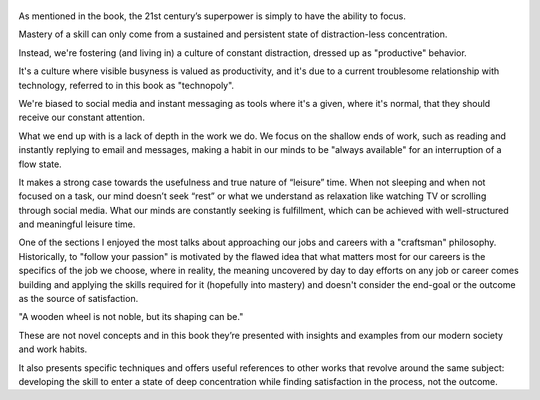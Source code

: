 .. title: Deep Work - by Cal Newport
.. slug: deep-work
.. date: 2019-12-26
.. author: bernardo
.. category: reviews

.. figure:: https://i.gr-assets.com/images/S/compressed.photo.goodreads.com/books/1447957962l/25744928._SY475_.jpg
   :class: thumbnail
   :height: 500
   :width: 330
   :scale: 50%

As mentioned in the book, the 21st century’s superpower is simply to have the ability to focus. 

Mastery of a skill can only come from a sustained and persistent state of distraction-less concentration. 

Instead, we're fostering (and living in) a culture of constant distraction, dressed up as "productive" behavior. 

It's a culture where visible busyness is valued as productivity, and it's due to a current troublesome relationship with technology, referred to in this book as "technopoly". 

We're biased to social media and instant messaging as tools where it's a given, where it's normal, that they should receive our constant attention. 

What we end up with is a lack of depth in the work we do. We focus on the shallow ends of work, such as reading and instantly replying to email and messages, making a habit in our minds to be "always available" for an interruption of a flow state.

It makes a strong case towards the usefulness and true nature of “leisure” time. When not sleeping and when not focused on a task, our mind doesn’t seek “rest” or what we understand as relaxation like watching TV or scrolling through social media. What our minds are constantly seeking is fulfillment, which can be achieved with well-structured and meaningful leisure time.

One of the sections I enjoyed the most talks about approaching our jobs and careers with a "craftsman" philosophy. Historically, to "follow your passion" is motivated by the flawed idea that what matters most for our careers is the specifics of the job we choose, where in reality, the meaning uncovered by day to day efforts on any job or career comes building and applying the skills required for it (hopefully into mastery) and doesn't consider the end-goal or the outcome as the source of satisfaction. 

"A wooden wheel is not noble, but its shaping can be."

These are not novel concepts and in this book they’re presented with insights and examples from our modern society and work habits. 

It also presents specific techniques and offers useful references to other works that revolve around the same subject: developing the skill to enter a state of deep concentration while finding satisfaction in the process, not the outcome.
